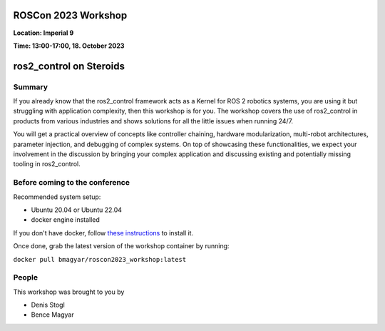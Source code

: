 .. _roscon2023_workshop:

ROSCon 2023 Workshop
====================

**Location: Imperial 9**

**Time: 13:00-17:00, 18. October 2023**

ros2_control on Steroids
========================

  .. image:: ../images/ROSCon2023.jpg
  	 :scale: 50%

Summary
-------

If you already know that the ros2_control framework acts as a Kernel for ROS 2 robotics systems, you are using it but struggling with application complexity, then this workshop is for you. The workshop covers the use of ros2_control in products from various industries and shows solutions for all the little issues when running 24/7. 

You will get a practical overview of concepts like controller chaining, hardware modularization, multi-robot architectures, parameter injection, and debugging of complex systems. On top of showcasing these functionalities, we expect your involvement in the discussion by bringing your complex application and discussing existing and potentially missing tooling in ros2_control.

Before coming to the conference
-------------------------------

Recommended system setup:

* Ubuntu 20.04 or Ubuntu 22.04
* docker engine installed 

If you don't have docker, follow `these instructions <https://docs.docker.com/engine/install/ubuntu>`_ to install it.

Once done, grab the latest version of the workshop container by running:

``docker pull bmagyar/roscon2023_workshop:latest``


People
------

This workshop was brought to you by

* Denis Stogl
* Bence Magyar